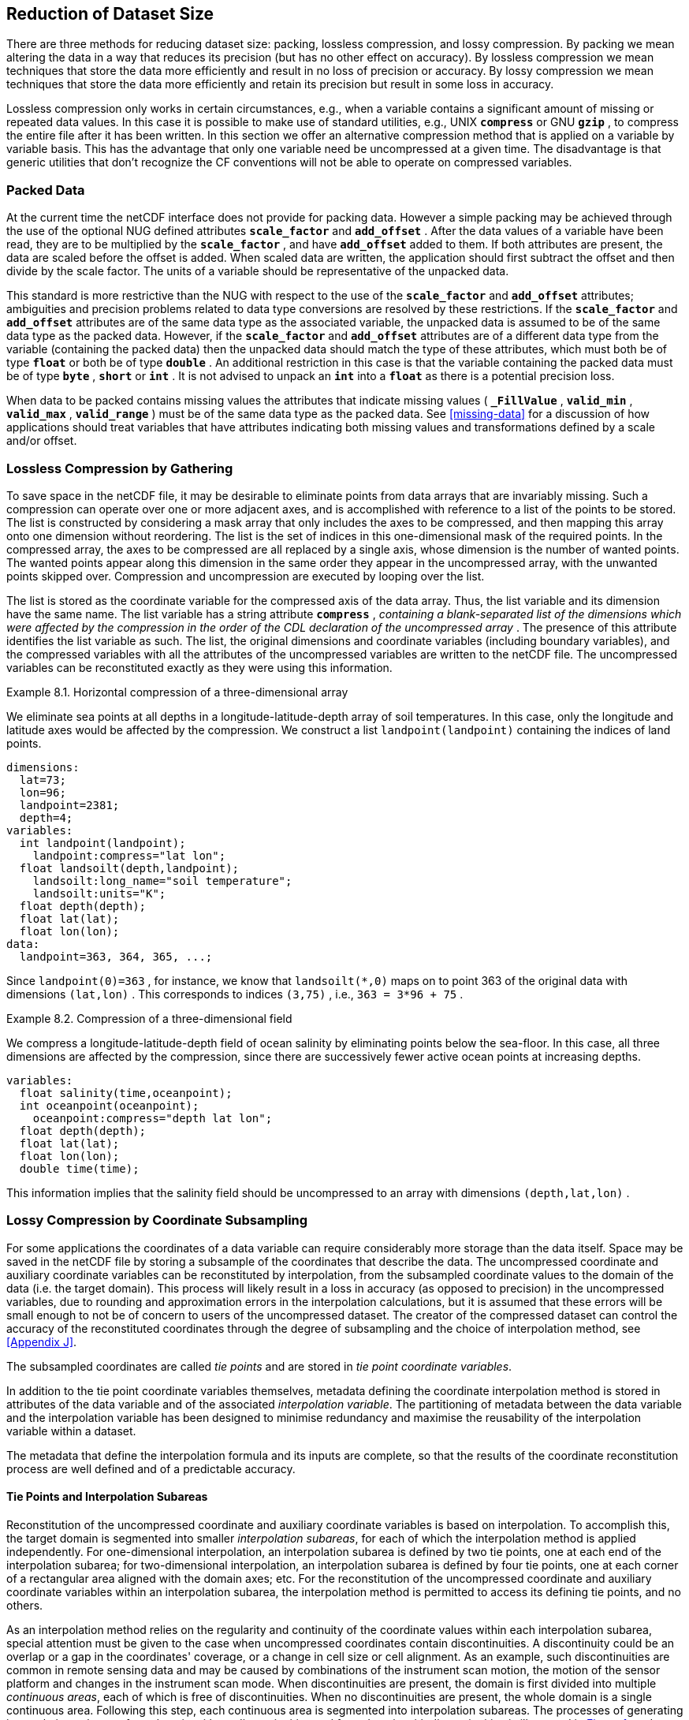 
==  Reduction of Dataset Size 

There are three methods for reducing dataset size: packing, lossless compression, and lossy compression. By packing we mean altering the data in a way that reduces its precision (but has no other effect on accuracy). By lossless compression we mean techniques that store the data more efficiently and result in no loss of precision or accuracy. By lossy compression we mean techniques that store the data more efficiently and retain its precision but result in some loss in accuracy.

Lossless compression only works in certain circumstances, e.g., when a variable contains a significant amount of missing or repeated data values. In this case it is possible to make use of standard utilities, e.g., UNIX **`compress`** or GNU **`gzip`** , to compress the entire file after it has been written. In this section we offer an alternative compression method that is applied on a variable by variable basis. This has the advantage that only one variable need be uncompressed at a given time. The disadvantage is that generic utilities that don't recognize the CF conventions will not be able to operate on compressed variables.




[[packed-data, Section 8.1, "Packed Data"]]
=== Packed Data

At the current time the netCDF interface does not provide for packing data. However a simple packing may be achieved through the use of the optional NUG defined attributes **`scale_factor`** and **`add_offset`** . After the data values of a variable have been read, they are to be multiplied by the **`scale_factor`** , and have **`add_offset`** added to them. If both attributes are present, the data are scaled before the offset is added. When scaled data are written, the application should first subtract the offset and then divide by the scale factor. The units of a variable should be representative of the unpacked data.

This standard is more restrictive than the NUG with respect to the use of the **`scale_factor`** and **`add_offset`** attributes; ambiguities and precision problems related to data type conversions are resolved by these restrictions. If the **`scale_factor`** and **`add_offset`** attributes are of the same data type as the associated variable, the unpacked data is assumed to be of the same data type as the packed data. However, if the **`scale_factor`** and **`add_offset`** attributes are of a different data type from the variable (containing the packed data) then the unpacked data should match the type of these attributes, which must both be of type **`float`** or both be of type **`double`** . An additional restriction in this case is that the variable containing the packed data must be of type **`byte`** , **`short`** or **`int`** . It is not advised to unpack an **`int`** into a **`float`** as there is a potential precision loss.

When data to be packed contains missing values the attributes that indicate missing values ( **`_FillValue`** , **`valid_min`** , **`valid_max`** , **`valid_range`** ) must be of the same data type as the packed data. See <<missing-data>> for a discussion of how applications should treat variables that have attributes indicating both missing values and transformations defined by a scale and/or offset.




[[compression-by-gathering, Section 8.2, "Lossless Compression by Gathering"]]
=== Lossless Compression by Gathering

To save space in the netCDF file, it may be desirable to eliminate points from data arrays that are invariably missing. Such a compression can operate over one or more adjacent axes, and is accomplished with reference to a list of the points to be stored. The list is constructed by considering a mask array that only includes the axes to be compressed, and then mapping this array onto one dimension without reordering. The list is the set of indices in this one-dimensional mask of the required points. In the compressed array, the axes to be compressed are all replaced by a single axis, whose dimension is the number of wanted points. The wanted points appear along this dimension in the same order they appear in the uncompressed array, with the unwanted points skipped over. Compression and uncompression are executed by looping over the list.

The list is stored as the coordinate variable for the compressed axis of the data array. Thus, the list variable and its dimension have the same name. The list variable has a string attribute **`compress`** , __containing a blank-separated list of the dimensions which were affected by the compression in the order of the CDL declaration of the uncompressed array__ . The presence of this attribute identifies the list variable as such. The list, the original dimensions and coordinate variables (including boundary variables), and the compressed variables with all the attributes of the uncompressed variables are written to the netCDF file. The uncompressed variables can be reconstituted exactly as they were using this information.

[[horiz-compression-of-three-d-array-ex]]
[caption="Example 8.1. "]
.Horizontal compression of a three-dimensional array
====
We eliminate sea points at all depths in a longitude-latitude-depth array of soil temperatures. In this case, only the longitude and latitude axes would be affected by the compression. We construct a list `landpoint(landpoint)` containing the indices of land points. 
----
dimensions:
  lat=73;
  lon=96;
  landpoint=2381;
  depth=4;
variables:
  int landpoint(landpoint);
    landpoint:compress="lat lon";
  float landsoilt(depth,landpoint);
    landsoilt:long_name="soil temperature";
    landsoilt:units="K";
  float depth(depth);
  float lat(lat);
  float lon(lon);
data:
  landpoint=363, 364, 365, ...;
----
Since `landpoint(0)=363` , for instance, we know that `landsoilt(*,0)` maps on to point 363 of the original data with dimensions `(lat,lon)` . This corresponds to indices `(3,75)` , i.e., `363 = 3*96 + 75` .
====
 
[[compression-of-three-d-field-ex]]
[caption="Example 8.2. "]
.Compression of a three-dimensional field
====
We compress a longitude-latitude-depth field of ocean salinity by eliminating points below the sea-floor. In this case, all three dimensions are affected by the compression, since there are successively fewer active ocean points at increasing depths. 
----
variables:
  float salinity(time,oceanpoint);
  int oceanpoint(oceanpoint);
    oceanpoint:compress="depth lat lon";
  float depth(depth);
  float lat(lat);
  float lon(lon);
  double time(time);
----
This information implies that the salinity field should be uncompressed to an array with dimensions `(depth,lat,lon)` .
====


[[compression-by-coordinate-subsampling, Section 8.3, "Lossy Compression by Coordinate Subsampling"]]
=== Lossy Compression by Coordinate Subsampling

For some applications the coordinates of a data variable can require
considerably more storage than the data itself. Space may be saved in
the netCDF file by storing a subsample of the coordinates that describe
the data. The uncompressed coordinate and auxiliary coordinate
variables can be reconstituted by interpolation, from the subsampled
coordinate values to the domain of the data (i.e. the target
domain). This process will likely result in a loss in accuracy (as
opposed to precision) in the uncompressed variables, due to rounding
and approximation errors in the interpolation calculations, but it is
assumed that these errors will be small enough to not be of concern to
users of the uncompressed dataset. The creator of the compressed
dataset can control the accuracy of the reconstituted coordinates
through the degree of subsampling and the choice of interpolation
method, see <<Appendix J>>.

The subsampled coordinates are called __tie points__ and are stored in
__tie point coordinate variables__.

In addition to the tie point coordinate variables themselves, metadata defining the coordinate interpolation method is stored in attributes of the data variable and of the associated __interpolation variable__. The partitioning of metadata between the data variable and the interpolation variable has been designed to minimise redundancy and maximise the reusability of the interpolation variable within a dataset.

The metadata that define the interpolation formula and its inputs are complete, so that the results of the coordinate reconstitution process are well defined and of a predictable accuracy.

[[compression-by-coordinate-subsampling-tie-points-and-interpolation-subareas, Section 8.3.1, "Tie Points and Interpolation Subareas"]]
==== Tie Points and Interpolation Subareas

Reconstitution of the uncompressed coordinate and auxiliary coordinate
variables is based on interpolation. To accomplish this, the target
domain is segmented into smaller __interpolation subareas__, for each of
which the interpolation method is applied independently. For
one-dimensional interpolation, an interpolation subarea is defined by two
tie points, one at each end of the interpolation subarea; for
two-dimensional interpolation, an interpolation subarea is defined by
four tie points, one at each corner of a rectangular area aligned with
the domain axes; etc. For the reconstitution of the uncompressed
coordinate and auxiliary coordinate variables within an interpolation
subarea, the interpolation method is permitted to access its defining tie
points, and no others.

As an interpolation method relies on the regularity and continuity of
the coordinate values within each interpolation subarea, special
attention must be given to the case when uncompressed coordinates
contain discontinuities. A discontinuity could be an overlap or a gap
in the coordinates' coverage, or a change in cell size or cell
alignment. As an example, such discontinuities are common in remote
sensing data and may be caused by combinations of the instrument scan
motion, the motion of the sensor platform and changes in the
instrument scan mode. When discontinuities are present, the domain is
first divided into multiple __continuous areas__, each of which is
free of discontinuities. When no discontinuities are present, the
whole domain is a single continuous area. Following this step, each
continuous area is segmented into interpolation subareas. The
processes of generating interpolation subareas for a domain without
discontinuities and for a domain with discontinuities is illustrated
in <<interpolation_subarea_generation>>, and described in more detail in
<<Appendix J>>.

For each __interpolated dimension__, i.e. a target domain dimension for which coordinate interpolation is required, the locations of the tie point coordinates are defined by a corresponding __tie point index variable__, which also indicates the locations of the continuous areas (<<compression-by-coordinate-subsampling-tie-point-index-mapping>>).
 
The interpolation subareas within a continuous area do not overlap, ensuring that each coordinate of an interpolated dimension is computed from a unique interpolation subarea. These interpolation subareas, however, share the tie point coordinates that define their common boundaries. Such a shared tie point coordinate can only be located in one of a pair of adjacent interpolation subareas, which is always the first of the pair in index space. For instance, in <<interpolation_subarea_generation>>, the interpolation subarea labeled `(0,0)` contains all four of its tie point coordinates, and the interpolation subarea `(0,1)` only contains two of them. When applied for a given interpolation subarea, interpolation methods (such as those described in <<Appendix J>>) must ensure that reconstituted coordinate points are only generated inside the interpolation subarea being processed, even if some of the tie point coordinates lie outside of that interpolation subarea.
 
Adjacent interpolation subareas that are in different continuous areas never share tie point coordinates, as  consequence of the grid discontinuity between them. This results in a different number of tie point coordinates in the two cases shown in <<interpolation_subarea_generation>>.

For each interpolated dimension, the number of interpolation subareas is equal to the number of tie points minus the number of continuous areas.

Tie point coordinate variables for both coordinate and auxiliary coordinate variables must be defined as numeric data types and are not allowed to have missing values.

[[interpolation_subarea_generation, Figure 1]]
[.text-center]
.Process for generating the interpolation subareas for a grid without discontinuities and for a grid with discontinuities.
image::images/ci_interpolation_subarea_generation_process.svg[,100%,pdfwidth=50vw,align="center"] 

[[compression-by-coordinate-subsampling-coordinate-interpolation-attribute, Section 8.3.2, "Coordinate Interpolation Attribute"]]
==== Coordinate Interpolation Attribute

To indicate that coordinate interpolation is required, a **`coordinate_interpolation`** attribute must be defined for a data variable. This is a string attribute that both identifies the tie point coordinate variables, and maps non-overlapping subsets of them to their corresponding interpolation variables. It is a blank-separated list of words of the form "__tie_point_coordinate_variable: [tie_point_coordinate_variable: ...] interpolation_variable [tie_point_coordinate_variable: [tie_point_coordinate_variable: ...] interpolation_variable ...]__". For example, to specify that the tie point coordinate variables `lat` and `lon` are to be interpolated according to the interpolation variable `bi_linear` could be indicated with `lat: lon: bi_linear`.

[[compression-by-coordinate-subsampling-interpolation-variable, Section 8.3.3, "Interpolation Variable"]]
==== Interpolation Variable

The method used to uncompress the tie point coordinate variables is described by
an interpolation variable that acts as a container for the attributes
that define the interpolation technique and the parameters that should
be used. The variable should be a scalar (i.e. it has no dimensions)
of arbitrary type, and the value of its single element is immaterial.

The interpolation method must be identified in one of two ways. Either
by the **`interpolation_name`** attribute, which takes a string value
that contains the method's name, or else by the
**`interpolation_description`** attribute, which takes a string value
that contains a non-standardized description of the method. These
attributes must not be both set.

The valid values of **`interpolation_name`** are given in <<Appendix
J>>. This appendix describes the interpolation technique for each
method, and optional interpolation variable attributes for configuring
the interpolation process.

If a standardized interpolation name is not given, the interpolation
variable must have an **`interpolation_description`** attribute
defined instead, containing a description of the non-standardised
interpolation (in a similar manner to a long name being used instead
of a standard name). This description is free text that can take any
form (including fully qualified URLs, for example). Whilst it is
recommended that a standardised interpolation is provided, the
alternative is provided to promote interoperability in cases where a
well defined user community needs to use sophisticated interpolation
techniques that may also be under development.

The definition of the interpolation method, however it is specified,
may include instructions to treat groups of physically related
coordinates simultaneously, if such tie points are present. For
example, there are cases where longitudes cannot be interpolated
without considering the corresponding latitudes. It is up to the
interpolation description to describe how such coordinates are to be
identified (e.g. it may be that such tie point coordinate variables require
particular units or standard names).

Note that the interpolation method is always applied on a per
interpolation subarea basis, for which the construction of the
uncompressed coordinates may only access those tie points that define
the extent of the of the interpolation subarea.

In addition to the **`interpolation_name`** and **`interpolation_description`** attributes described in this section, further attributes of the interpolation variable are described in <<compression-by-coordinate-subsampling-coordinate-interpolation-attribute>> and <<compression-by-coordinate-subsampling-interpolation-parameters>>, <<compression-by-coordinate-subsampling-interpolation-of-cell-boundaries>> and <<compression-by-coordinate-subsampling-computational-precision>>.

[[compression-by-coordinate-subsampling-dimensions,Section 8.3.4, "Subsampled, Interpolated and Non-Interpolated Dimensions"]]
==== Subsampled, Interpolated and Non-Interpolated Dimensions

For each interpolation variable identified in the 
**`coordinate_interpolation`** attribute, all of the associated tie point
coordinate variables must share the same set of one or more dimensions. 
This set of dimensions must correspond to the set of dimensions of the 
uncompressed coordinate or auxiliary coordinate variables, such that each 
of these dimensions must be either the uncompressed dimension itself, or 
a dimension that is to be interpolated to the uncompressed dimension.

Dimensions of the tie point coordinate variable which are to be 
interpolated are called __subsampled dimensions__, and 
the corresponding data variable dimensions are called __interpolated 
dimensions__, while those for which no interpolation is required, 
being the same in the data variable and the tie point coordinate 
variable, are called __non-interpolated dimensions__. The dimensions 
of a tie point coordinate variable must contain at least one  
subsampled dimension, for each of which the corresponding 
interpolated dimension cannot be included.

The size of a subsampled dimension will be less than the 
size of the corresponding interpolated dimension. For example, if the 
interpolated dimensions are `xc = 30` and `yc = 10`,  interpolation 
could be applied in both of these dimensions, based on tie point 
variables of the dimensions `tp_xc = 4` and `tp_yc = 2`. Here, 
`tp_xc` is the subsampled dimension related to the 
interpolated dimension `xc`, and `tp_yc` is the  
subsampled dimension related to the interpolated dimension `yc`.

The presence of non-interpolated dimensions in the tie point coordinate variable
impacts the interpolation process in that there must be a separate
application of the interpolation method for each combination of
indices of the non-interpolated dimensions. For example, if
`xc = 30` is an interpolated dimension and `yc = 10` 
is a non-interpolated dimension, interpolation
could be applied in the `xc` dimension only, based on tie point
variables that have the subsampled dimension `tp_xc = 4` and the 
non-interpolated dimension `yc = 10`. The
interpolation in the `xc` dimension would then be repeated for each of
the 10 indices of the `yc` non-interpolated dimension.

[[compression-by-coordinate-subsampling-tie-point-mapping-attribute, Section 8.3.5, "Tie Point Mapping Attribute"]]
==== Tie Point Mapping Attribute

The **`tie_point_mapping`** attribute provides mapping at two levels. It associates
subsampled dimensions with the corresponding target dimensions, and for each 
of these sets of corresponding dimensions, it associates index values
of the subsampled dimension with index values of the target dimension, thereby 
uniquely associating the tie points with their corresponding location in the 
target domain.

The mappings are stored in the interpolation variable's
**`tie_point_mapping`** attribute that contains a blank-separated
list of words of the form __"interpolated_dimension: tie_point_index_variable
subsampled_dimension [interpolation_subarea_dimension]
[interpolated_dimension: ...]"__, the details of which are described in the following two sections.

[[compression-by-coordinate-subsampling-tie-point-dimension-mapping, Section 8.3.6, "Tie Point Dimension Mapping"]]
==== Tie Point Dimension Mapping

The **`tie_point_mapping`** attribute defined above associates 
each interpolated dimension with its corresponding subsampled 
 dimension and, if required, its corresponding 
 __interpolation subarea dimension__ that defines the number of
interpolation subareas which partition the interpolated dimension. 
It is only required to associate an interpolated dimension  
to an interpolation subarea dimension in the case that the interpolation 
subarea dimension is spanned by an interpolation parameter variable, 
as described in
<<compression-by-coordinate-subsampling-interpolation-parameters>>. 
If an interpolation subarea dimension is provided then it must be 
the second of the two named dimensions following the tie point index variable.

Note that the size of an interpolation subarea dimension is, by definition, the size of the corresponding subsampled dimension minus the number of continuous areas.

An overview of the different dimensions for coordinate interpolation is shown in <<ci_dimensions_overview>>. 

[[ci_dimensions_overview, figure 2]]
[.text-center]
.Overview of the different dimensions for coordinate interpolation.
image::images/ci_dimensions_overview.svg[,80%,pdfwidth=50vw,align="center"]

[[compression-by-coordinate-subsampling-tie-point-index-mapping, Section 8.3.7, "Tie Point Index Mapping"]]
==== Tie Point Index Mapping

The **`tie_point_mapping`** attribute defined in 
<<compression-by-coordinate-subsampling-tie-point-mapping-attribute>>
identifies for each subsampled dimension a tie point index variable. The tie 
point index variable defines the relationship between the indices of 
the subsampled dimension and the indices of its
corresponding interpolated dimension. 

A tie point index variable is a one-dimensional
integer variable that must span the subsampled dimension. Each tie point
index variable value is a zero-based index of the related
interpolated dimension which maps an element of that interpolated
dimension to the corresponding location in the subsampled
dimension. 

The tie point index values must be strictly monotonically increasing. The location in index space of a continuous area boundary that relates to a grid discontinuity (<<compression-by-coordinate-subsampling-tie-points-and-interpolation-subareas>>) is indicated by a pair of adjacent tie point index values differing by one. In this case, each tie point index of the pair defines a boundary of a different continuous area. As a consequence, any pair of tie point index values that defines an extent of an interpolation subarea must differ by two or more, i.e. in general, an interpolation subarea spans at least two points in each of its interpolated dimensions. Interpolation subareas that are the first in index space of a continuous area, in one or more of the subsampled dimensions are, however, special. These interpolation subareas contain tie points at both of the subarea boundaries with respect to those subsampled dimensions and so must span at least three points in the corresponding interpolated dimensions (see <<interpolation_subarea_generation>>).

For instance, in example <<example-Two-dimensional-tie-point-interpolation>>
the tie point coordinate variables represent a subset of the target domain and
the tie point index variable `int x_indices(tp_xc)` contains the
indices `x_indices = 0, 9, 19, 29` that identify the location in the
interpolated dimension `xc` of size 30.  The corresponding **`tie_point_mapping`** attribute of the interpolation variable is `xc: x_indices tp_xc  yc: y_indices tp_yc`. 

[[example-Two-dimensional-tie-point-interpolation]]
[caption="Example 8.3. "]
.Two-dimensional tie point interpolation
====
----
dimensions:
  xc = 30;
  yc = 10;
  tp_xc = 4 ; 
  tp_yc = 2 ;

variables:
  // Data variable    	       
  float Temperature(yc, xc) ;
    Temperature:standard_name = "air_temperature" ;
    Temperature:units = "K" ;
    Temperature:coordinate_interpolation = "lat: lon: bl_interpolation" ;

  // Interpolation variable
  char bl_interpolation ;
    bl_interpolation:interpolation_name = "bi_linear" ;
    bl_interpolation:tie_point_mapping = "xc: x_indices tp_xc  yc: y_indices tp_yc"  ;

  // tie point coordinate variables
  double lat(tp_yc, tp_xc) ;
    lat:units = "degrees_north" ;
    lat:standard_name = "latitude" ;
  double lon(tp_yc, tp_xc) ;
    lon:units = "degrees_east" ;
    lon:standard_name = "longitude" ;
 
  // Tie point index variables
  int y_indices(tp_yc) ;
  int x_indices(tp_xc) ;

data:
  x_indices = 0, 9, 19, 29 ;
  y_indices = 0, 9 ;
  ...
----
====

[[example-1d-interpolation-of-2d-domain]]
[caption="Example 8.4. "]
.One-dimensional tie point interpolation of two-dimensional domain.
====
----
dimensions:
  xc = 30;
  yc = 10;
  tp_xc = 4 ; 

variables:
  // Data variable    	       
  float Temperature(yc, xc) ;
    Temperature:standard_name = "air_temperature" ;
    Temperature:units = "K" ;
    Temperature:coordinate_interpolation = "lat: lon: l_interpolation" ;

  // Interpolation variables
  char l_interpolation ;
    l_interpolation:interpolation_name = "linear" ;
    l_interpolation:tie_point_mapping = "xc: x_indices tp_xc"  ;

  // tie point coordinate variables
  double lat(yc, tp_xc) ;
    lat:units = "degrees_north" ;
    lat:standard_name = "latitude" ;
  double lon(yc, tp_xc) ;
    lon:units = "degrees_east" ;
    lon:standard_name = "longitude" ;
 
  // Tie point index variables
  int x_indices(tp_xc) ;

data:
  x_indices = 0, 9, 19, 29 ;
  ...
----
====

[[compression-by-coordinate-subsampling-interpolation-parameters, Section 8.3.8, "Interpolation Parameters"]]
==== Interpolation Parameters

The interpolation variable attribute **`interpolation_parameters`**
may be used to provide extra information to the interpolation
process. This attribute names __interpolation parameter variables__
that provide values for coefficient terms in the interpolation
equation, or for any other terms that configure the interpolation
process. The **`interpolation_parameters`** attribute takes a string
value, the string comprising blank-separated elements of the form
`"term: variable"`, where `term` is a case-insensitive keyword that
defines one of the terms in the interpolation method's definition
given in <<Appendix J>>, and `variable` is the name of the
interpolation parameter variable that contains the values for that
term. The order of elements is not significant. A numerical term that
is omitted from the **`interpolation_parameters`** attribute should be
assumed to be zero.

The **`interpolation_parameters`** attribute may only be provided if
allowed by the definition of the interpolation method. Interpolation
parameters may always be provided to non-standardized interpolation
methods. 

The interpolation parameters are not permitted to contain absolute coordinate information, such as additional tie points, but may contain relative coordinate information, for example an offset with respect to a tie point or with respect to a combination of tie points. This is to ensure that interpolation methods are equally applicable to both coordinate and bounds interpolation. 

The interpolation parameter variable dimensions must include, for all of the interpolated dimensions, either the associated subsampled dimension or the associated interpolation subarea dimension. Additionally, any subset of zero or more of the non-interpolated dimensions of the tie point coordinate variable are permitted as interpolation parameter variable dimensions.

The application of an interpolation parameter variable is independent of its non-interpolated dimensions, but depends on its set of subsampled dimensions and interpolation subarea dimensions: 

* If the set only contains subsampled dimensions, then the variable provides values for every tie point and therefore equally applicable to the interpolation subareas that share that tie point, see example a) in figure 3;
* If the set only contains interpolation subarea dimensions, then the variable provides values for every interpolation subarea and therefore only applicable to that interpolation subarea, see example b) in figure 3;
* If the set contains both subsampled dimensions and interpolation subarea dimensions, then the variable’s values are to be shared by the interpolation subareas that are adjacent along each of the specified subsampled dimensions. This case is akin to the values being defined at the interpolation subarea boundaries, and therefore equally applicable to the interpolation subareas that share that boundary, see example c) and d) in figure 3;

[[ci_interpolation_parameters, figure 3]]
[.text-center]
.Through combination of dimensions, interpolation parameter variables may provide values for a) interpolation subareas sharing a tie point, b) each interpolation subarea,  c) and d) interpolation subareas sharing a boundary.
image::images/ci_interpolation_coefficients.svg[,100%,pdfwidth=50vw,align="center"]


[[compression-by-coordinate-subsampling-computational-precision, Section 8.3.9, "Computational Precision"]]
==== Computational Precision

The accuracy of the reconstituted coordinates depends mainly on the degree of subsampling and the choice of interpolation method, both of which are set by the creator of the dataset. The accuracy will also depend, however, on how the interpolation method is implemented and on the computer platform carrying out the computations. There are no restrictions on the choice of interpolation method implementation, for neither the data creator nor the data user, but the floating-point arithmetic precision used by the data creator during the preparation and validation of the compressed coordinates must be specified by setting the interpolation variable’s  **`computational_precision**` attribute to one of the following values:

[cols="3,10"]
|===============
| ** Value ** | ** Description** 
| "32" | 32-bit floating-point arithmetic, comparable to the binary32 standard in [<<IEEE_754>>]
| "64" | 64-bit floating-point arithmetic, comparable to the binary64 standard in [<<IEEE_754>>]
|===============


Using the given computational precision in the interpolation computations is a necessary, but not sufficient, condition for the data user to be able to reconstitute the coordinates to an accuracy comparable to that intended by the data creator. For instance, a **`computational_precision**` value of **`"64"**` would specify that, using the same software and hardware as the creator of the compressed dataset, sufficient accuracy could not be reached when using a floating-point precision lower than 64-bit floating-point arithmetic in the interpolation computations required to reconstitute the coordinates.


[[example-VIIRS]]
[caption="Example 8.5. "]
.Multiple interpolation variables with interpolation parameter attributes.
====
----
dimensions :
  // VIIRS I-Band (375 m resolution imaging)
  track = 1536 ;
  scan = 6400 ; 
  // Tie points and interpolation subareas
  tp_track = 96 ;  // 48 VIIRS scans
  tp_scan = 205 ;
  subarea_track = 48 ;   // track interpolation subarea 
  subarea_scan= 200 ;    // scan interpolation subarea 
  // Time, stored at scan-start and scan-end of each scan
  tp_time_scan = 2;

variables:
  // VIIRS I-Band Channel 04
  float I04_radiance(track, scan) ;
    I04_radiance:coordinate_interpolation = "lat: lon: tp_interpolation  t: time_interpolation" ;
    I04_radiance:standard_name = "toa_outgoing_radiance_per_unit_wavelength" ;
    I04_radiance:units = "W m-2 sr-1 m-1" ;
  float I04_brightness_temperature(track, scan) ;
    I04_brightness_temperature:coordinate_interpolation = "lat: lon: tp_interpolation  t: time_interpolation" ;
    I04_brightness_temperature:standard_name = "brightness_temperature" ;
    I04_brightness_temperature:units = "K" ;

  // Interpolation variable
  char tp_interpolation ;
    tp_interpolation:interpolation_name = "bi_quadratic_remote_sensing" ;
    tp_interpolation:tie_point_mapping = "track: track_indices tp_track subarea_track
                                             scan: scan_indices tp_scan subarea_scan
;;
    tp_interpolation:interpolation_parameters = "ce1: ce1  ca2: ca2  ce3: ce3 flags: interpolation_subarea_flags" ;

  // Interpolation parameters
  short ce1(tp_track , subarea_scan) ;
  short ca2(subarea_track , tp_scan) ;
  short ce3(subarea_track, subarea_scan) ;
  byte interpolation_subarea_flags(subarea_track , subarea_scan) ;
    interpolation_subarea_flags : valid_range = "1b, 7b" ;
    interpolation_subarea_flags : flag_masks = "1b, 2b, 4b" ;
    interpolation_subarea_flags : flag_meanings =
         "location_use_cartesian
          sensor_direction_use_cartesian
          solar_direction_use_cartesian" ;

  // Tie point index variables
  int track_indices(tp_track) ;   // shared by tp_interpolation and time_interpolation 
  int scan_indices(tp_scan) ;     
  int time_scan_indices(tp_time_scan) 

  // Tie points
  float lat(tp_track, tp_scan) ;
    lat:standard_name = "latitude" ;
    lat:units = "degrees_north" ;
  float lon(tp_track, tp_scan) ;
    lon:standard_name = "longitude" ;
    lon:units = "degrees_east" ;

  // Time interpolation variable
  char time_interpolation ;
    time_interpolation:interpolation_name = "bi_linear" ;
    time_interpolation:tie_point_mapping = "track: track_indices tp_track 
                                            scan: time_scan_indices tp_time_scan"  ;

  // Time tie points
  double t(tp_track, tp_time_scan) ;
    t:standard_name = "time" ;  ;
    t:units = "days since 1990-1-1 0:0:0" ;
----

This example demonstrates the use of multiple interpolation variables,
the reusability of the interpolation variable between data variables
of different dimensions and the use of the interpolation parameter
attribute.

====

[[example-grid-mapping-and-interpolation-with-time-not-interpolated]]
[caption="Example 8.6. "]
.Combining a grid mapping and coordinate interpolation, with time as a non-interpolated dimension.
====
----
dimensions:
  y = 228;
  x = 306;
  time = 41;

  // Tie point dimensions
  tp_y = 58;
  tp_x = 52;

variables:	       
  // Data variable    
  float Temperature(time, y, x) ;
    Temperature:standard_name = "air_temperature" ;
    Temperature:units = "K" ;
    Temperature:grid_mapping = "lambert_conformal" ;
    Temperature:coordinate_interpolation = "lat: lon: bi_linear x: linear_x y: linear_y" ;

  int lambert_conformal ;
    lambert_conformal:grid_mapping_name = "lambert_conformal_conic" ;
    lambert_conformal:standard_parallel = 25.0 ;
    lambert_conformal:longitude_of_central_meridian = 265.0 ;
    lambert_conformal:latitude_of_projection_origin = 25.0 ;

  // Interpolation variables
  char bi_linear ;
    bi_linear:interpolation_name = "bi_linear" ;
    bi_linear:tie_point_mapping = "y: y_indices tp_y  x: x_indices tp_x"  ;

  char linear_x ;
    linear:interpolation_name = "linear" ;
    linear:tie_point_mapping = "x: x_indices tp_x" ; 

  char linear_y ;
    linear:interpolation_name = "linear" ;
    linear:tie_point_mapping = "y: y_indices tp_y" ;

  // tie point coordinate variables
  double time(time) ;
    time:standard_name = "time" ;
    time:units = "days since 2021-03-01" ;
  double y(time, tp_y) ;
    y:units = "km" ;
    y:standard_name = "projection_y_coordinate" ;
  double x(time, tp_x) ;
    x:units = "km" ;
    x:standard_name = "projection_x_coordinate" ;
  double lat(time, tp_y, tp_x) ;
    lat:units = "degrees_north" ;
    lat:standard_name = "latitude" ;
  double lon(time, tp_y, tp_x) ;
    lon:units = "degrees_east" ;
    lon:standard_name = "longitude" ;
 
  // Tie point index variables
  int y_indices(tp_y) ;
    y_indices:long_name	= "Mapping of y dimension to its ",
                          "corresponding tie point dimension" ;
  int x_indices(tp_x) ;
    x_indices:long_name = "Mapping of x dimension to its ",
                          "corresponding tie point dimension" ;
----

In this the projection coordinates are two-dimensional, but are only
linearly interpolated in one of their dimensions - the one which is
given by the **`tie_point_mapping`** attribute.

====


[[compression-by-coordinate-subsampling-interpolation-of-cell-boundaries, Section 8.3.10, "Interpolation of Cell Boundaries"]]
==== Interpolation of Cell Boundaries

Coordinates may have cell bounds. Equivalently to the way coordinates can be stored as coordinate tie points and reconstituted through interpolation, contiguous cell bounds of interpolated dimensions can be stored as __bounds tie points__ and reconstituted through interpolation. In this process, the coordinate tie points are a prerequisite for the bounds tie points and the same interpolation method used for the coordinate interpolation is used for the bounds interpolation.

For the reconstituted coordinates, cell bounds are stored separately for each coordinate point, as shown in the left part of <<figure_interpolation_of_cell_boundaries>>
for the example of 2D bounds. Since the  cell bounds are contiguous, bounds points of adjacent cells will coincide and so the full set of bounds points may be represented as a grid, comparable to the coordinate points grid. In the middle part of <<figure_interpolation_of_cell_boundaries>>
, both the reconstituted bounds points grid and the reconstituted coordinate points grid are shown for a continuous area, where  each bounds point may be shared by up to four cells. 

For the purpose of bounds interpolation, a single bounds tie point is created for each coordinate tie point, and is selected as the vertex of the tie point cell  that is the closest to the boundary of the interpolation subarea with respect to each interpolated dimension. For the example of 2D bounds, the resulting set of bounds tie points are marked in <<figure_interpolation_of_cell_boundaries>>. 

Note that within a continuous area, there is one more reconstituted bounds point than there are reconstituted coordinate points in each dimension. For this reason, a  virtual __interpolated bounds dimension__ is introduced for each dimension, having a size equal to the size of the interpolated dimension plus one. This dimension is used for solely descriptive purposes, and is not required in a compressed dataset. 
 


[[figure_interpolation_of_cell_boundaries, Figure 4]]
[.text-center]
.Example of 2D bounds interpolation showing the bounds tie points and reconstituted bound points within a continuous area consisting of four interpolation subareas. The dimensions are show for one of the two axes only. The index relationship between coordinate point indices and the related bound points indices is indicated.
image::images/ci_bounds_interpolation.svg[,100%,pdfwidth=50vw,align="center"] 


Both the process of compressing bounds and the process of uncompressing bounds requires the steps to be carried out for a full continuous area, however, individual continuous areas can be processed independently. In the following description of these processes, indices relative to the origin of each continuous area are used for the interpolated dimension and the interpolated bounds dimension. Consequently, for both coordinate tie points and bounds tie points, the first point in index space of the continuous area has got index 0 in all the interpolated dimensions and interpolated bounds dimensions, respectively.

Note that the numbering of the bounds `B0`, `B1`, etc, in this section is identical to the numbering in <<cell-boundaries>>.

A bounds tie point is located in the same interpolation subarea  as its corresponding coordinate tie point. The interpolation subareas do not overlap, ensuring that each bound point is computed from a unique interpolation subarea, see also the description of interpolation subareas in <<compression-by-coordinate-subsampling-tie-points-and-interpolation-subareas>>. That bounds are computed only once ensures that the reconstituted bounds are contiguous.

For the generation of bounds tie points as part of the process of compressing bounds, the indices of the corresponding coordinate tie points are available in the tie point index variables, see <<compression-by-coordinate-subsampling-tie-point-index-mapping>>. 

[[compressing_one_dimensional, "Compressing one-dimensional coordinate bounds"]]
**Compressing one-dimensional coordinate bounds** +
In the one-dimensional case, a coordinate point at index `i` in the interpolated dimension will be bounded by the two bounds +
`B0 = (n0) = (i); 			B1 = (n1) = (i+1)` +
where `n` is the bound index in the interpolated bound dimension. 

For one-dimensional bound interpolation, an interpolation subarea is defined by two bounds tie points. The full set of bounds tie points is formed by appending, for each continuous area of the domain, the bound point `B0` of the first coordinate tie points of the continuous area, followed by the bound points `B1` of all subsequent coordinate tie point of the continuous area.

[[compressing_two_dimensional, "Compressing two-dimensional coordinate bounds"]]
**Compressing two-dimensional coordinate bounds** +
In the two-dimensional case, a coordinate point at indices `(j, i)` in the interpolated dimension will be bounded by the four bounds +
`B0 = (n0, m0) = (j, i); B1 = (n1, m1) = (j, i+1)` +
`B3 = (n3, m3) = (j+1, i); B2 = (n2, m2) = (j+1, i+1)` +
where `(n, m)` are the bounds point indices in the interpolated bound dimensions. 

For two-dimensional bound interpolation, an interpolation subarea is defined by four bounds tie points. The full set of bounds tie points is formed by appending, for each continuous area of the domain, the bound point `B0` of the coordinate tie point at origin the of the continuous area `(0, 0)`, followed by the bound points `B1` of all remaining coordinate tie point of the continuous area with index `j = 0`, followed by the bound points `B3` of all remaining coordinate tie point of the continuous area with index `i = 0`, followed by the bound points `B2` of all remaining coordinate tie point of the continuous area.

**Bounds Tie Point Attribute and Bounds Tie Point Variable** +
A **`bounds_tie_points`** attribute must be defined for each tie point coordinate variable corresponding to reconstituted coordinates with cell boundaries. It is a single word of the form __“bounds_tie_point_variable”__ that identifies a bounds tie point variable, containing a bounds tie point coordinate value for each tie point stored in its tie point coordinate variable, and therefore the bounds tie point variable has the same set of dimensions as its tie point coordinate variable. An example of the usage of the **`bounds_tie_points`** is shown in <<example_interpolation_of_cell_boundaries>>. Since a bounds tie point variable is considered to be part of a tie point coordinate variable’s metadata, it is not necessary to provide it with attributes such as long_name and units, following the same rules as for the bounds of an uncompressed coordinate variable, see <<cell-boundaries>>. 

**Uncompressing  coordinate bounds** +
The reconstitution of the full set of bounds from the bounds tie point is a two-step process. In a first step, which must be carried out for a full continuous area at a time, each bound point is reconstituted by interpolation between the bounds tie points within each interpolation subarea, using the same interpolation method as defined for the ordinary tie points. This step results in a grid of bound points spanning the interpolated bound dimensions. In a second step the reconstituted bounds vertices are replicated to the boundary variables of the reconstituted coordinates. 

**Uncompressing one-dimensional coordinate bounds** +
For one-dimensional coordinate bounds, in the second step of the process, for each index `i` of the interpolated dimension, the two bounds of the boundary variable are set to the value of the interpolated bounds point grid at the indices `B0`  and `B1`, respectively, where the indices are defined above under <<compressing_one_dimensional>>.

**Uncompression of two-dimensional coordinate bounds** +
For two-dimensional coordinate bounds, in the second step of the process, for each index pair `(j, i)` of the interpolated dimension, the four bounds of the boundary variable is set to the value of the interpolated bounds point grid at index pairs `B0` , `B1`  , `B2`  and `B3`, respectively, where the index pairs are defined above under <<compressing_two_dimensional>>.


[[example_interpolation_of_cell_boundaries, Example 8.7]]
[caption="Example 8.7 "]
.Interpolation of 2D Cell Boundaries corresponding to <<figure_interpolation_of_cell_boundaries>>
====
----
dimensions:
  ic = 10;
  itp = 3;

  jc = 10;
  jtp = 3;
  
variables:
  // Data variable
  float Temperature(jc, ic) ;
    Temperature:standard_name = "air_temperature" ;
    Temperature:units = "K" ;
    Temperature:coordinate_interpolation = "lat: lon: bl_interpolation" ;

  // Interpolation variable
  char bl_interpolation ;
    bl_interpolation:interpolation_name = "bi_linear" ;
    bl_interpolation:tie_point_mapping = "ic: i_indices itp  jc: j_indices jtp"  ;

  // Tie point index variables
  int i_indices(itp) ;
  int j_indices(jtp) ;


  // Tie point coordinate variables
  double lat(jtp, itp) ;
    lat:units = "degrees_north" ;
    lat:standard_name = "latitude" ;
    lat:bounds_tie_points = "lat_bounds" ;

  double lon(jtp, itp) ;
    lon:units = "degrees_east" ;
    lon:standard_name = "longitude" ;
    lon:bounds_tie_points = "lon_bounds" ;

  // Bounds tie point variables
  double lat_bounds(jtp, itp) ;
  double lon_bounds(jtp, itp) ;

----
====
